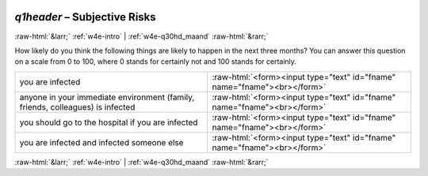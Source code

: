 .. _w4e-q1header: 

 
 .. role:: raw-html(raw) 
        :format: html 
 
`q1header` – Subjective Risks
======================================== 


:raw-html:`&larr;` :ref:`w4e-intro` | :ref:`w4e-q30hd_maand` :raw-html:`&rarr;` 
 

How likely do you think the following things are likely to happen in the next three months? You can answer this question on a scale from 0 to 100, where 0 stands for certainly not and 100 stands for certainly.
 
.. csv-table:: 
   :delim: | 
 
           you are infected | :raw-html:`<form><input type="text" id="fname" name="fname"><br></form>` 
           anyone in your immediate environment (family, friends, colleagues) is infected | :raw-html:`<form><input type="text" id="fname" name="fname"><br></form>` 
           you should go to the hospital if you are infected | :raw-html:`<form><input type="text" id="fname" name="fname"><br></form>` 
           you are infected and infected someone else | :raw-html:`<form><input type="text" id="fname" name="fname"><br></form>` 

.. image:: ../_screenshots/w4-q1header.png 


:raw-html:`&larr;` :ref:`w4e-intro` | :ref:`w4e-q30hd_maand` :raw-html:`&rarr;` 
 
